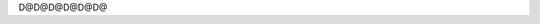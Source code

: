                                                                                                                                                                                                                                                                                                                                                                                                                                                                                                                                                                                                                                                                                                                                                                                                                                                                                                                                                                                                                                                                                                                                                                                                                                                                                                                                                                                                                                                                                                                                                                                                                                       D@              D@              D@              D@              D@                                                                                                                                                                              D@                                                                                                                                                                                                                                                                                                                                                                                                        